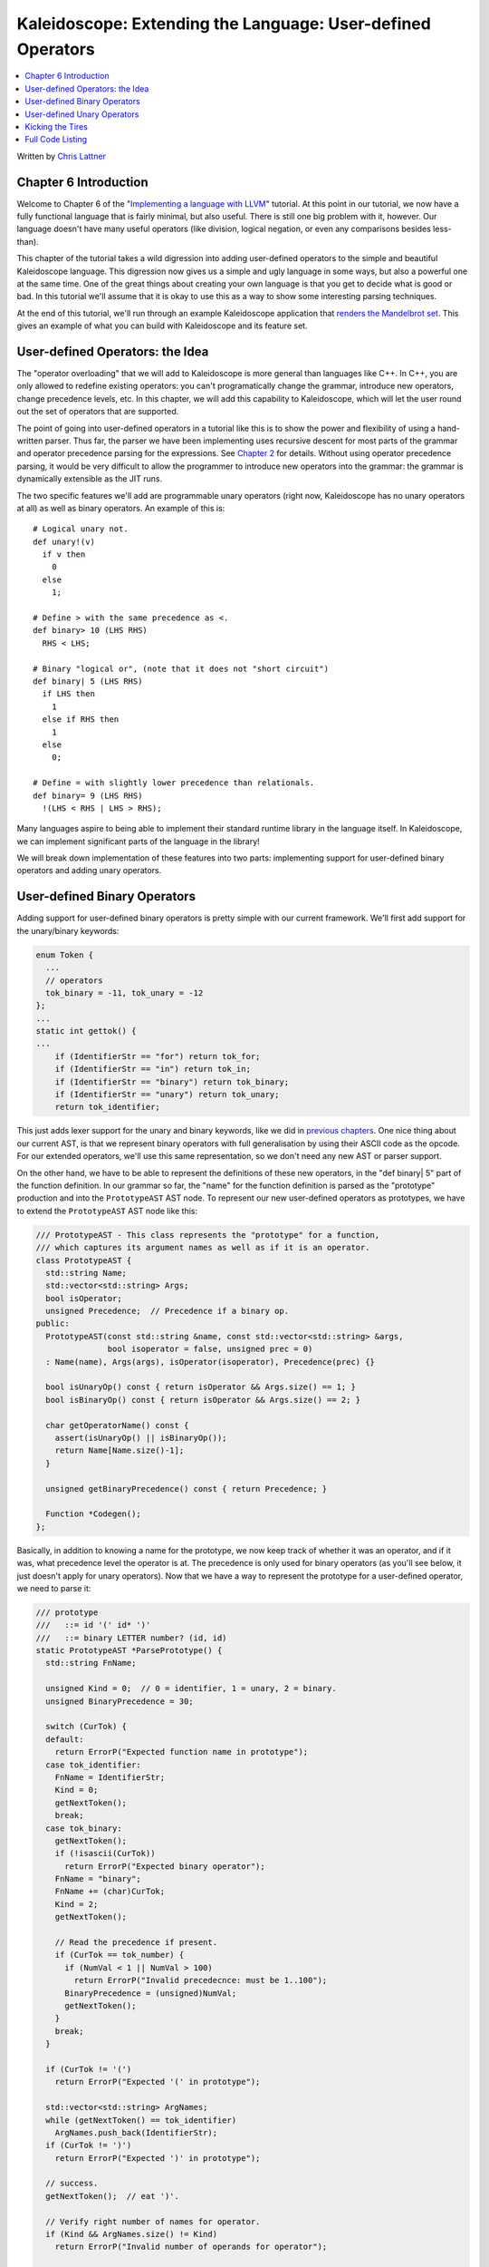 ============================================================
Kaleidoscope: Extending the Language: User-defined Operators
============================================================

.. contents::
   :local:

Written by `Chris Lattner <mailto:sabre@nondot.org>`_

Chapter 6 Introduction
======================

Welcome to Chapter 6 of the "`Implementing a language with
LLVM <index.html>`_" tutorial. At this point in our tutorial, we now
have a fully functional language that is fairly minimal, but also
useful. There is still one big problem with it, however. Our language
doesn't have many useful operators (like division, logical negation, or
even any comparisons besides less-than).

This chapter of the tutorial takes a wild digression into adding
user-defined operators to the simple and beautiful Kaleidoscope
language. This digression now gives us a simple and ugly language in
some ways, but also a powerful one at the same time. One of the great
things about creating your own language is that you get to decide what
is good or bad. In this tutorial we'll assume that it is okay to use
this as a way to show some interesting parsing techniques.

At the end of this tutorial, we'll run through an example Kaleidoscope
application that `renders the Mandelbrot set <#example>`_. This gives an
example of what you can build with Kaleidoscope and its feature set.

User-defined Operators: the Idea
================================

The "operator overloading" that we will add to Kaleidoscope is more
general than languages like C++. In C++, you are only allowed to
redefine existing operators: you can't programatically change the
grammar, introduce new operators, change precedence levels, etc. In this
chapter, we will add this capability to Kaleidoscope, which will let the
user round out the set of operators that are supported.

The point of going into user-defined operators in a tutorial like this
is to show the power and flexibility of using a hand-written parser.
Thus far, the parser we have been implementing uses recursive descent
for most parts of the grammar and operator precedence parsing for the
expressions. See `Chapter 2 <LangImpl2.html>`_ for details. Without
using operator precedence parsing, it would be very difficult to allow
the programmer to introduce new operators into the grammar: the grammar
is dynamically extensible as the JIT runs.

The two specific features we'll add are programmable unary operators
(right now, Kaleidoscope has no unary operators at all) as well as
binary operators. An example of this is:

::

    # Logical unary not.
    def unary!(v)
      if v then
        0
      else
        1;

    # Define > with the same precedence as <.
    def binary> 10 (LHS RHS)
      RHS < LHS;

    # Binary "logical or", (note that it does not "short circuit")
    def binary| 5 (LHS RHS)
      if LHS then
        1
      else if RHS then
        1
      else
        0;

    # Define = with slightly lower precedence than relationals.
    def binary= 9 (LHS RHS)
      !(LHS < RHS | LHS > RHS);

Many languages aspire to being able to implement their standard runtime
library in the language itself. In Kaleidoscope, we can implement
significant parts of the language in the library!

We will break down implementation of these features into two parts:
implementing support for user-defined binary operators and adding unary
operators.

User-defined Binary Operators
=============================

Adding support for user-defined binary operators is pretty simple with
our current framework. We'll first add support for the unary/binary
keywords:

.. code-block:: c++

    enum Token {
      ...
      // operators
      tok_binary = -11, tok_unary = -12
    };
    ...
    static int gettok() {
    ...
        if (IdentifierStr == "for") return tok_for;
        if (IdentifierStr == "in") return tok_in;
        if (IdentifierStr == "binary") return tok_binary;
        if (IdentifierStr == "unary") return tok_unary;
        return tok_identifier;

This just adds lexer support for the unary and binary keywords, like we
did in `previous chapters <LangImpl5.html#iflexer>`_. One nice thing
about our current AST, is that we represent binary operators with full
generalisation by using their ASCII code as the opcode. For our extended
operators, we'll use this same representation, so we don't need any new
AST or parser support.

On the other hand, we have to be able to represent the definitions of
these new operators, in the "def binary\| 5" part of the function
definition. In our grammar so far, the "name" for the function
definition is parsed as the "prototype" production and into the
``PrototypeAST`` AST node. To represent our new user-defined operators
as prototypes, we have to extend the ``PrototypeAST`` AST node like
this:

.. code-block:: c++

    /// PrototypeAST - This class represents the "prototype" for a function,
    /// which captures its argument names as well as if it is an operator.
    class PrototypeAST {
      std::string Name;
      std::vector<std::string> Args;
      bool isOperator;
      unsigned Precedence;  // Precedence if a binary op.
    public:
      PrototypeAST(const std::string &name, const std::vector<std::string> &args,
                   bool isoperator = false, unsigned prec = 0)
      : Name(name), Args(args), isOperator(isoperator), Precedence(prec) {}

      bool isUnaryOp() const { return isOperator && Args.size() == 1; }
      bool isBinaryOp() const { return isOperator && Args.size() == 2; }

      char getOperatorName() const {
        assert(isUnaryOp() || isBinaryOp());
        return Name[Name.size()-1];
      }

      unsigned getBinaryPrecedence() const { return Precedence; }

      Function *Codegen();
    };

Basically, in addition to knowing a name for the prototype, we now keep
track of whether it was an operator, and if it was, what precedence
level the operator is at. The precedence is only used for binary
operators (as you'll see below, it just doesn't apply for unary
operators). Now that we have a way to represent the prototype for a
user-defined operator, we need to parse it:

.. code-block:: c++

    /// prototype
    ///   ::= id '(' id* ')'
    ///   ::= binary LETTER number? (id, id)
    static PrototypeAST *ParsePrototype() {
      std::string FnName;

      unsigned Kind = 0;  // 0 = identifier, 1 = unary, 2 = binary.
      unsigned BinaryPrecedence = 30;

      switch (CurTok) {
      default:
        return ErrorP("Expected function name in prototype");
      case tok_identifier:
        FnName = IdentifierStr;
        Kind = 0;
        getNextToken();
        break;
      case tok_binary:
        getNextToken();
        if (!isascii(CurTok))
          return ErrorP("Expected binary operator");
        FnName = "binary";
        FnName += (char)CurTok;
        Kind = 2;
        getNextToken();

        // Read the precedence if present.
        if (CurTok == tok_number) {
          if (NumVal < 1 || NumVal > 100)
            return ErrorP("Invalid precedecnce: must be 1..100");
          BinaryPrecedence = (unsigned)NumVal;
          getNextToken();
        }
        break;
      }

      if (CurTok != '(')
        return ErrorP("Expected '(' in prototype");

      std::vector<std::string> ArgNames;
      while (getNextToken() == tok_identifier)
        ArgNames.push_back(IdentifierStr);
      if (CurTok != ')')
        return ErrorP("Expected ')' in prototype");

      // success.
      getNextToken();  // eat ')'.

      // Verify right number of names for operator.
      if (Kind && ArgNames.size() != Kind)
        return ErrorP("Invalid number of operands for operator");

      return new PrototypeAST(FnName, ArgNames, Kind != 0, BinaryPrecedence);
    }

This is all fairly straightforward parsing code, and we have already
seen a lot of similar code in the past. One interesting part about the
code above is the couple lines that set up ``FnName`` for binary
operators. This builds names like "binary@" for a newly defined "@"
operator. This then takes advantage of the fact that symbol names in the
LLVM symbol table are allowed to have any character in them, including
embedded nul characters.

The next interesting thing to add, is codegen support for these binary
operators. Given our current structure, this is a simple addition of a
default case for our existing binary operator node:

.. code-block:: c++

    Value *BinaryExprAST::Codegen() {
      Value *L = LHS->Codegen();
      Value *R = RHS->Codegen();
      if (L == 0 || R == 0) return 0;

      switch (Op) {
      case '+': return Builder.CreateFAdd(L, R, "addtmp");
      case '-': return Builder.CreateFSub(L, R, "subtmp");
      case '*': return Builder.CreateFMul(L, R, "multmp");
      case '<':
        L = Builder.CreateFCmpULT(L, R, "cmptmp");
        // Convert bool 0/1 to double 0.0 or 1.0
        return Builder.CreateUIToFP(L, Type::getDoubleTy(getGlobalContext()),
                                    "booltmp");
      default: break;
      }

      // If it wasn't a builtin binary operator, it must be a user defined one. Emit
      // a call to it.
      Function *F = TheModule->getFunction(std::string("binary")+Op);
      assert(F && "binary operator not found!");

      Value *Ops[2] = { L, R };
      return Builder.CreateCall(F, Ops, "binop");
    }

As you can see above, the new code is actually really simple. It just
does a lookup for the appropriate operator in the symbol table and
generates a function call to it. Since user-defined operators are just
built as normal functions (because the "prototype" boils down to a
function with the right name) everything falls into place.

The final piece of code we are missing, is a bit of top-level magic:

.. code-block:: c++

    Function *FunctionAST::Codegen() {
      NamedValues.clear();

      Function *TheFunction = Proto->Codegen();
      if (TheFunction == 0)
        return 0;

      // If this is an operator, install it.
      if (Proto->isBinaryOp())
        BinopPrecedence[Proto->getOperatorName()] = Proto->getBinaryPrecedence();

      // Create a new basic block to start insertion into.
      BasicBlock *BB = BasicBlock::Create(getGlobalContext(), "entry", TheFunction);
      Builder.SetInsertPoint(BB);

      if (Value *RetVal = Body->Codegen()) {
        ...

Basically, before codegening a function, if it is a user-defined
operator, we register it in the precedence table. This allows the binary
operator parsing logic we already have in place to handle it. Since we
are working on a fully-general operator precedence parser, this is all
we need to do to "extend the grammar".

Now we have useful user-defined binary operators. This builds a lot on
the previous framework we built for other operators. Adding unary
operators is a bit more challenging, because we don't have any framework
for it yet - lets see what it takes.

User-defined Unary Operators
============================

Since we don't currently support unary operators in the Kaleidoscope
language, we'll need to add everything to support them. Above, we added
simple support for the 'unary' keyword to the lexer. In addition to
that, we need an AST node:

.. code-block:: c++

    /// UnaryExprAST - Expression class for a unary operator.
    class UnaryExprAST : public ExprAST {
      char Opcode;
      ExprAST *Operand;
    public:
      UnaryExprAST(char opcode, ExprAST *operand)
        : Opcode(opcode), Operand(operand) {}
      virtual Value *Codegen();
    };

This AST node is very simple and obvious by now. It directly mirrors the
binary operator AST node, except that it only has one child. With this,
we need to add the parsing logic. Parsing a unary operator is pretty
simple: we'll add a new function to do it:

.. code-block:: c++

    /// unary
    ///   ::= primary
    ///   ::= '!' unary
    static ExprAST *ParseUnary() {
      // If the current token is not an operator, it must be a primary expr.
      if (!isascii(CurTok) || CurTok == '(' || CurTok == ',')
        return ParsePrimary();

      // If this is a unary operator, read it.
      int Opc = CurTok;
      getNextToken();
      if (ExprAST *Operand = ParseUnary())
        return new UnaryExprAST(Opc, Operand);
      return 0;
    }

The grammar we add is pretty straightforward here. If we see a unary
operator when parsing a primary operator, we eat the operator as a
prefix and parse the remaining piece as another unary operator. This
allows us to handle multiple unary operators (e.g. "!!x"). Note that
unary operators can't have ambiguous parses like binary operators can,
so there is no need for precedence information.

The problem with this function, is that we need to call ParseUnary from
somewhere. To do this, we change previous callers of ParsePrimary to
call ParseUnary instead:

.. code-block:: c++

    /// binoprhs
    ///   ::= ('+' unary)*
    static ExprAST *ParseBinOpRHS(int ExprPrec, ExprAST *LHS) {
      ...
        // Parse the unary expression after the binary operator.
        ExprAST *RHS = ParseUnary();
        if (!RHS) return 0;
      ...
    }
    /// expression
    ///   ::= unary binoprhs
    ///
    static ExprAST *ParseExpression() {
      ExprAST *LHS = ParseUnary();
      if (!LHS) return 0;

      return ParseBinOpRHS(0, LHS);
    }

With these two simple changes, we are now able to parse unary operators
and build the AST for them. Next up, we need to add parser support for
prototypes, to parse the unary operator prototype. We extend the binary
operator code above with:

.. code-block:: c++

    /// prototype
    ///   ::= id '(' id* ')'
    ///   ::= binary LETTER number? (id, id)
    ///   ::= unary LETTER (id)
    static PrototypeAST *ParsePrototype() {
      std::string FnName;

      unsigned Kind = 0;  // 0 = identifier, 1 = unary, 2 = binary.
      unsigned BinaryPrecedence = 30;

      switch (CurTok) {
      default:
        return ErrorP("Expected function name in prototype");
      case tok_identifier:
        FnName = IdentifierStr;
        Kind = 0;
        getNextToken();
        break;
      case tok_unary:
        getNextToken();
        if (!isascii(CurTok))
          return ErrorP("Expected unary operator");
        FnName = "unary";
        FnName += (char)CurTok;
        Kind = 1;
        getNextToken();
        break;
      case tok_binary:
        ...

As with binary operators, we name unary operators with a name that
includes the operator character. This assists us at code generation
time. Speaking of, the final piece we need to add is codegen support for
unary operators. It looks like this:

.. code-block:: c++

    Value *UnaryExprAST::Codegen() {
      Value *OperandV = Operand->Codegen();
      if (OperandV == 0) return 0;

      Function *F = TheModule->getFunction(std::string("unary")+Opcode);
      if (F == 0)
        return ErrorV("Unknown unary operator");

      return Builder.CreateCall(F, OperandV, "unop");
    }

This code is similar to, but simpler than, the code for binary
operators. It is simpler primarily because it doesn't need to handle any
predefined operators.

Kicking the Tires
=================

It is somewhat hard to believe, but with a few simple extensions we've
covered in the last chapters, we have grown a real-ish language. With
this, we can do a lot of interesting things, including I/O, math, and a
bunch of other things. For example, we can now add a nice sequencing
operator (printd is defined to print out the specified value and a
newline):

::

    ready> extern printd(x);
    Read extern:
    declare double @printd(double)

    ready> def binary : 1 (x y) 0;  # Low-precedence operator that ignores operands.
    ..
    ready> printd(123) : printd(456) : printd(789);
    123.000000
    456.000000
    789.000000
    Evaluated to 0.000000

We can also define a bunch of other "primitive" operations, such as:

::

    # Logical unary not.
    def unary!(v)
      if v then
        0
      else
        1;

    # Unary negate.
    def unary-(v)
      0-v;

    # Define > with the same precedence as <.
    def binary> 10 (LHS RHS)
      RHS < LHS;

    # Binary logical or, which does not short circuit.
    def binary| 5 (LHS RHS)
      if LHS then
        1
      else if RHS then
        1
      else
        0;

    # Binary logical and, which does not short circuit.
    def binary& 6 (LHS RHS)
      if !LHS then
        0
      else
        !!RHS;

    # Define = with slightly lower precedence than relationals.
    def binary = 9 (LHS RHS)
      !(LHS < RHS | LHS > RHS);

    # Define ':' for sequencing: as a low-precedence operator that ignores operands
    # and just returns the RHS.
    def binary : 1 (x y) y;

Given the previous if/then/else support, we can also define interesting
functions for I/O. For example, the following prints out a character
whose "density" reflects the value passed in: the lower the value, the
denser the character:

::

    ready>

    extern putchard(char)
    def printdensity(d)
      if d > 8 then
        putchard(32)  # ' '
      else if d > 4 then
        putchard(46)  # '.'
      else if d > 2 then
        putchard(43)  # '+'
      else
        putchard(42); # '*'
    ...
    ready> printdensity(1): printdensity(2): printdensity(3):
           printdensity(4): printdensity(5): printdensity(9):
           putchard(10);
    **++.
    Evaluated to 0.000000

Based on these simple primitive operations, we can start to define more
interesting things. For example, here's a little function that solves
for the number of iterations it takes a function in the complex plane to
converge:

::

    # Determine whether the specific location diverges.
    # Solve for z = z^2 + c in the complex plane.
    def mandleconverger(real imag iters creal cimag)
      if iters > 255 | (real*real + imag*imag > 4) then
        iters
      else
        mandleconverger(real*real - imag*imag + creal,
                        2*real*imag + cimag,
                        iters+1, creal, cimag);

    # Return the number of iterations required for the iteration to escape
    def mandleconverge(real imag)
      mandleconverger(real, imag, 0, real, imag);

This "``z = z2 + c``" function is a beautiful little creature that is
the basis for computation of the `Mandelbrot
Set <http://en.wikipedia.org/wiki/Mandelbrot_set>`_. Our
``mandelconverge`` function returns the number of iterations that it
takes for a complex orbit to escape, saturating to 255. This is not a
very useful function by itself, but if you plot its value over a
two-dimensional plane, you can see the Mandelbrot set. Given that we are
limited to using putchard here, our amazing graphical output is limited,
but we can whip together something using the density plotter above:

::

    # Compute and plot the mandlebrot set with the specified 2 dimensional range
    # info.
    def mandelhelp(xmin xmax xstep   ymin ymax ystep)
      for y = ymin, y < ymax, ystep in (
        (for x = xmin, x < xmax, xstep in
           printdensity(mandleconverge(x,y)))
        : putchard(10)
      )

    # mandel - This is a convenient helper function for plotting the mandelbrot set
    # from the specified position with the specified Magnification.
    def mandel(realstart imagstart realmag imagmag)
      mandelhelp(realstart, realstart+realmag*78, realmag,
                 imagstart, imagstart+imagmag*40, imagmag);

Given this, we can try plotting out the mandlebrot set! Lets try it out:

::

    ready> mandel(-2.3, -1.3, 0.05, 0.07);
    *******************************+++++++++++*************************************
    *************************+++++++++++++++++++++++*******************************
    **********************+++++++++++++++++++++++++++++****************************
    *******************+++++++++++++++++++++.. ...++++++++*************************
    *****************++++++++++++++++++++++.... ...+++++++++***********************
    ***************+++++++++++++++++++++++.....   ...+++++++++*********************
    **************+++++++++++++++++++++++....     ....+++++++++********************
    *************++++++++++++++++++++++......      .....++++++++*******************
    ************+++++++++++++++++++++.......       .......+++++++******************
    ***********+++++++++++++++++++....                ... .+++++++*****************
    **********+++++++++++++++++.......                     .+++++++****************
    *********++++++++++++++...........                    ...+++++++***************
    ********++++++++++++............                      ...++++++++**************
    ********++++++++++... ..........                        .++++++++**************
    *******+++++++++.....                                   .+++++++++*************
    *******++++++++......                                  ..+++++++++*************
    *******++++++.......                                   ..+++++++++*************
    *******+++++......                                     ..+++++++++*************
    *******.... ....                                      ...+++++++++*************
    *******.... .                                         ...+++++++++*************
    *******+++++......                                    ...+++++++++*************
    *******++++++.......                                   ..+++++++++*************
    *******++++++++......                                   .+++++++++*************
    *******+++++++++.....                                  ..+++++++++*************
    ********++++++++++... ..........                        .++++++++**************
    ********++++++++++++............                      ...++++++++**************
    *********++++++++++++++..........                     ...+++++++***************
    **********++++++++++++++++........                     .+++++++****************
    **********++++++++++++++++++++....                ... ..+++++++****************
    ***********++++++++++++++++++++++.......       .......++++++++*****************
    ************+++++++++++++++++++++++......      ......++++++++******************
    **************+++++++++++++++++++++++....      ....++++++++********************
    ***************+++++++++++++++++++++++.....   ...+++++++++*********************
    *****************++++++++++++++++++++++....  ...++++++++***********************
    *******************+++++++++++++++++++++......++++++++*************************
    *********************++++++++++++++++++++++.++++++++***************************
    *************************+++++++++++++++++++++++*******************************
    ******************************+++++++++++++************************************
    *******************************************************************************
    *******************************************************************************
    *******************************************************************************
    Evaluated to 0.000000
    ready> mandel(-2, -1, 0.02, 0.04);
    **************************+++++++++++++++++++++++++++++++++++++++++++++++++++++
    ***********************++++++++++++++++++++++++++++++++++++++++++++++++++++++++
    *********************+++++++++++++++++++++++++++++++++++++++++++++++++++++++++.
    *******************+++++++++++++++++++++++++++++++++++++++++++++++++++++++++...
    *****************+++++++++++++++++++++++++++++++++++++++++++++++++++++++++.....
    ***************++++++++++++++++++++++++++++++++++++++++++++++++++++++++........
    **************++++++++++++++++++++++++++++++++++++++++++++++++++++++...........
    ************+++++++++++++++++++++++++++++++++++++++++++++++++++++..............
    ***********++++++++++++++++++++++++++++++++++++++++++++++++++........        .
    **********++++++++++++++++++++++++++++++++++++++++++++++.............
    ********+++++++++++++++++++++++++++++++++++++++++++..................
    *******+++++++++++++++++++++++++++++++++++++++.......................
    ******+++++++++++++++++++++++++++++++++++...........................
    *****++++++++++++++++++++++++++++++++............................
    *****++++++++++++++++++++++++++++...............................
    ****++++++++++++++++++++++++++......   .........................
    ***++++++++++++++++++++++++.........     ......    ...........
    ***++++++++++++++++++++++............
    **+++++++++++++++++++++..............
    **+++++++++++++++++++................
    *++++++++++++++++++.................
    *++++++++++++++++............ ...
    *++++++++++++++..............
    *+++....++++................
    *..........  ...........
    *
    *..........  ...........
    *+++....++++................
    *++++++++++++++..............
    *++++++++++++++++............ ...
    *++++++++++++++++++.................
    **+++++++++++++++++++................
    **+++++++++++++++++++++..............
    ***++++++++++++++++++++++............
    ***++++++++++++++++++++++++.........     ......    ...........
    ****++++++++++++++++++++++++++......   .........................
    *****++++++++++++++++++++++++++++...............................
    *****++++++++++++++++++++++++++++++++............................
    ******+++++++++++++++++++++++++++++++++++...........................
    *******+++++++++++++++++++++++++++++++++++++++.......................
    ********+++++++++++++++++++++++++++++++++++++++++++..................
    Evaluated to 0.000000
    ready> mandel(-0.9, -1.4, 0.02, 0.03);
    *******************************************************************************
    *******************************************************************************
    *******************************************************************************
    **********+++++++++++++++++++++************************************************
    *+++++++++++++++++++++++++++++++++++++++***************************************
    +++++++++++++++++++++++++++++++++++++++++++++**********************************
    ++++++++++++++++++++++++++++++++++++++++++++++++++*****************************
    ++++++++++++++++++++++++++++++++++++++++++++++++++++++*************************
    +++++++++++++++++++++++++++++++++++++++++++++++++++++++++**********************
    +++++++++++++++++++++++++++++++++.........++++++++++++++++++*******************
    +++++++++++++++++++++++++++++++....   ......+++++++++++++++++++****************
    +++++++++++++++++++++++++++++.......  ........+++++++++++++++++++**************
    ++++++++++++++++++++++++++++........   ........++++++++++++++++++++************
    +++++++++++++++++++++++++++.........     ..  ...+++++++++++++++++++++**********
    ++++++++++++++++++++++++++...........        ....++++++++++++++++++++++********
    ++++++++++++++++++++++++.............       .......++++++++++++++++++++++******
    +++++++++++++++++++++++.............        ........+++++++++++++++++++++++****
    ++++++++++++++++++++++...........           ..........++++++++++++++++++++++***
    ++++++++++++++++++++...........                .........++++++++++++++++++++++*
    ++++++++++++++++++............                  ...........++++++++++++++++++++
    ++++++++++++++++...............                 .............++++++++++++++++++
    ++++++++++++++.................                 ...............++++++++++++++++
    ++++++++++++..................                  .................++++++++++++++
    +++++++++..................                      .................+++++++++++++
    ++++++........        .                               .........  ..++++++++++++
    ++............                                         ......    ....++++++++++
    ..............                                                    ...++++++++++
    ..............                                                    ....+++++++++
    ..............                                                    .....++++++++
    .............                                                    ......++++++++
    ...........                                                     .......++++++++
    .........                                                       ........+++++++
    .........                                                       ........+++++++
    .........                                                           ....+++++++
    ........                                                             ...+++++++
    .......                                                              ...+++++++
                                                                        ....+++++++
                                                                       .....+++++++
                                                                        ....+++++++
                                                                        ....+++++++
                                                                        ....+++++++
    Evaluated to 0.000000
    ready> ^D

At this point, you may be starting to realize that Kaleidoscope is a
real and powerful language. It may not be self-similar :), but it can be
used to plot things that are!

With this, we conclude the "adding user-defined operators" chapter of
the tutorial. We have successfully augmented our language, adding the
ability to extend the language in the library, and we have shown how
this can be used to build a simple but interesting end-user application
in Kaleidoscope. At this point, Kaleidoscope can build a variety of
applications that are functional and can call functions with
side-effects, but it can't actually define and mutate a variable itself.

Strikingly, variable mutation is an important feature of some languages,
and it is not at all obvious how to `add support for mutable
variables <LangImpl7.html>`_ without having to add an "SSA construction"
phase to your front-end. In the next chapter, we will describe how you
can add variable mutation without building SSA in your front-end.

Full Code Listing
=================

Here is the complete code listing for our running example, enhanced with
the if/then/else and for expressions.. To build this example, use:

.. code-block:: bash

    # Compile
    clang++ -g toy.cpp `llvm-config --cppflags --ldflags --libs core jit native` -O3 -o toy
    # Run
    ./toy

On some platforms, you will need to specify -rdynamic or
-Wl,--export-dynamic when linking. This ensures that symbols defined in
the main executable are exported to the dynamic linker and so are
available for symbol resolution at run time. This is not needed if you
compile your support code into a shared library, although doing that
will cause problems on Windows.

Here is the code:

.. code-block:: c++

    #include "llvm/DerivedTypes.h"
    #include "llvm/ExecutionEngine/ExecutionEngine.h"
    #include "llvm/ExecutionEngine/JIT.h"
    #include "llvm/IRBuilder.h"
    #include "llvm/LLVMContext.h"
    #include "llvm/Module.h"
    #include "llvm/PassManager.h"
    #include "llvm/Analysis/Verifier.h"
    #include "llvm/Analysis/Passes.h"
    #include "llvm/DataLayout.h"
    #include "llvm/Transforms/Scalar.h"
    #include "llvm/Support/TargetSelect.h"
    #include <cstdio>
    #include <string>
    #include <map>
    #include <vector>
    using namespace llvm;

    //===----------------------------------------------------------------------===//
    // Lexer
    //===----------------------------------------------------------------------===//

    // The lexer returns tokens [0-255] if it is an unknown character, otherwise one
    // of these for known things.
    enum Token {
      tok_eof = -1,

      // commands
      tok_def = -2, tok_extern = -3,

      // primary
      tok_identifier = -4, tok_number = -5,

      // control
      tok_if = -6, tok_then = -7, tok_else = -8,
      tok_for = -9, tok_in = -10,

      // operators
      tok_binary = -11, tok_unary = -12
    };

    static std::string IdentifierStr;  // Filled in if tok_identifier
    static double NumVal;              // Filled in if tok_number

    /// gettok - Return the next token from standard input.
    static int gettok() {
      static int LastChar = ' ';

      // Skip any whitespace.
      while (isspace(LastChar))
        LastChar = getchar();

      if (isalpha(LastChar)) { // identifier: [a-zA-Z][a-zA-Z0-9]*
        IdentifierStr = LastChar;
        while (isalnum((LastChar = getchar())))
          IdentifierStr += LastChar;

        if (IdentifierStr == "def") return tok_def;
        if (IdentifierStr == "extern") return tok_extern;
        if (IdentifierStr == "if") return tok_if;
        if (IdentifierStr == "then") return tok_then;
        if (IdentifierStr == "else") return tok_else;
        if (IdentifierStr == "for") return tok_for;
        if (IdentifierStr == "in") return tok_in;
        if (IdentifierStr == "binary") return tok_binary;
        if (IdentifierStr == "unary") return tok_unary;
        return tok_identifier;
      }

      if (isdigit(LastChar) || LastChar == '.') {   // Number: [0-9.]+
        std::string NumStr;
        do {
          NumStr += LastChar;
          LastChar = getchar();
        } while (isdigit(LastChar) || LastChar == '.');

        NumVal = strtod(NumStr.c_str(), 0);
        return tok_number;
      }

      if (LastChar == '#') {
        // Comment until end of line.
        do LastChar = getchar();
        while (LastChar != EOF && LastChar != '\n' && LastChar != '\r');

        if (LastChar != EOF)
          return gettok();
      }

      // Check for end of file.  Don't eat the EOF.
      if (LastChar == EOF)
        return tok_eof;

      // Otherwise, just return the character as its ascii value.
      int ThisChar = LastChar;
      LastChar = getchar();
      return ThisChar;
    }

    //===----------------------------------------------------------------------===//
    // Abstract Syntax Tree (aka Parse Tree)
    //===----------------------------------------------------------------------===//

    /// ExprAST - Base class for all expression nodes.
    class ExprAST {
    public:
      virtual ~ExprAST() {}
      virtual Value *Codegen() = 0;
    };

    /// NumberExprAST - Expression class for numeric literals like "1.0".
    class NumberExprAST : public ExprAST {
      double Val;
    public:
      NumberExprAST(double val) : Val(val) {}
      virtual Value *Codegen();
    };

    /// VariableExprAST - Expression class for referencing a variable, like "a".
    class VariableExprAST : public ExprAST {
      std::string Name;
    public:
      VariableExprAST(const std::string &name) : Name(name) {}
      virtual Value *Codegen();
    };

    /// UnaryExprAST - Expression class for a unary operator.
    class UnaryExprAST : public ExprAST {
      char Opcode;
      ExprAST *Operand;
    public:
      UnaryExprAST(char opcode, ExprAST *operand)
        : Opcode(opcode), Operand(operand) {}
      virtual Value *Codegen();
    };

    /// BinaryExprAST - Expression class for a binary operator.
    class BinaryExprAST : public ExprAST {
      char Op;
      ExprAST *LHS, *RHS;
    public:
      BinaryExprAST(char op, ExprAST *lhs, ExprAST *rhs)
        : Op(op), LHS(lhs), RHS(rhs) {}
      virtual Value *Codegen();
    };

    /// CallExprAST - Expression class for function calls.
    class CallExprAST : public ExprAST {
      std::string Callee;
      std::vector<ExprAST*> Args;
    public:
      CallExprAST(const std::string &callee, std::vector<ExprAST*> &args)
        : Callee(callee), Args(args) {}
      virtual Value *Codegen();
    };

    /// IfExprAST - Expression class for if/then/else.
    class IfExprAST : public ExprAST {
      ExprAST *Cond, *Then, *Else;
    public:
      IfExprAST(ExprAST *cond, ExprAST *then, ExprAST *_else)
      : Cond(cond), Then(then), Else(_else) {}
      virtual Value *Codegen();
    };

    /// ForExprAST - Expression class for for/in.
    class ForExprAST : public ExprAST {
      std::string VarName;
      ExprAST *Start, *End, *Step, *Body;
    public:
      ForExprAST(const std::string &varname, ExprAST *start, ExprAST *end,
                 ExprAST *step, ExprAST *body)
        : VarName(varname), Start(start), End(end), Step(step), Body(body) {}
      virtual Value *Codegen();
    };

    /// PrototypeAST - This class represents the "prototype" for a function,
    /// which captures its name, and its argument names (thus implicitly the number
    /// of arguments the function takes), as well as if it is an operator.
    class PrototypeAST {
      std::string Name;
      std::vector<std::string> Args;
      bool isOperator;
      unsigned Precedence;  // Precedence if a binary op.
    public:
      PrototypeAST(const std::string &name, const std::vector<std::string> &args,
                   bool isoperator = false, unsigned prec = 0)
      : Name(name), Args(args), isOperator(isoperator), Precedence(prec) {}

      bool isUnaryOp() const { return isOperator && Args.size() == 1; }
      bool isBinaryOp() const { return isOperator && Args.size() == 2; }

      char getOperatorName() const {
        assert(isUnaryOp() || isBinaryOp());
        return Name[Name.size()-1];
      }

      unsigned getBinaryPrecedence() const { return Precedence; }

      Function *Codegen();
    };

    /// FunctionAST - This class represents a function definition itself.
    class FunctionAST {
      PrototypeAST *Proto;
      ExprAST *Body;
    public:
      FunctionAST(PrototypeAST *proto, ExprAST *body)
        : Proto(proto), Body(body) {}

      Function *Codegen();
    };

    //===----------------------------------------------------------------------===//
    // Parser
    //===----------------------------------------------------------------------===//

    /// CurTok/getNextToken - Provide a simple token buffer.  CurTok is the current
    /// token the parser is looking at.  getNextToken reads another token from the
    /// lexer and updates CurTok with its results.
    static int CurTok;
    static int getNextToken() {
      return CurTok = gettok();
    }

    /// BinopPrecedence - This holds the precedence for each binary operator that is
    /// defined.
    static std::map<char, int> BinopPrecedence;

    /// GetTokPrecedence - Get the precedence of the pending binary operator token.
    static int GetTokPrecedence() {
      if (!isascii(CurTok))
        return -1;

      // Make sure it's a declared binop.
      int TokPrec = BinopPrecedence[CurTok];
      if (TokPrec <= 0) return -1;
      return TokPrec;
    }

    /// Error* - These are little helper functions for error handling.
    ExprAST *Error(const char *Str) { fprintf(stderr, "Error: %s\n", Str);return 0;}
    PrototypeAST *ErrorP(const char *Str) { Error(Str); return 0; }
    FunctionAST *ErrorF(const char *Str) { Error(Str); return 0; }

    static ExprAST *ParseExpression();

    /// identifierexpr
    ///   ::= identifier
    ///   ::= identifier '(' expression* ')'
    static ExprAST *ParseIdentifierExpr() {
      std::string IdName = IdentifierStr;

      getNextToken();  // eat identifier.

      if (CurTok != '(') // Simple variable ref.
        return new VariableExprAST(IdName);

      // Call.
      getNextToken();  // eat (
      std::vector<ExprAST*> Args;
      if (CurTok != ')') {
        while (1) {
          ExprAST *Arg = ParseExpression();
          if (!Arg) return 0;
          Args.push_back(Arg);

          if (CurTok == ')') break;

          if (CurTok != ',')
            return Error("Expected ')' or ',' in argument list");
          getNextToken();
        }
      }

      // Eat the ')'.
      getNextToken();

      return new CallExprAST(IdName, Args);
    }

    /// numberexpr ::= number
    static ExprAST *ParseNumberExpr() {
      ExprAST *Result = new NumberExprAST(NumVal);
      getNextToken(); // consume the number
      return Result;
    }

    /// parenexpr ::= '(' expression ')'
    static ExprAST *ParseParenExpr() {
      getNextToken();  // eat (.
      ExprAST *V = ParseExpression();
      if (!V) return 0;

      if (CurTok != ')')
        return Error("expected ')'");
      getNextToken();  // eat ).
      return V;
    }

    /// ifexpr ::= 'if' expression 'then' expression 'else' expression
    static ExprAST *ParseIfExpr() {
      getNextToken();  // eat the if.

      // condition.
      ExprAST *Cond = ParseExpression();
      if (!Cond) return 0;

      if (CurTok != tok_then)
        return Error("expected then");
      getNextToken();  // eat the then

      ExprAST *Then = ParseExpression();
      if (Then == 0) return 0;

      if (CurTok != tok_else)
        return Error("expected else");

      getNextToken();

      ExprAST *Else = ParseExpression();
      if (!Else) return 0;

      return new IfExprAST(Cond, Then, Else);
    }

    /// forexpr ::= 'for' identifier '=' expr ',' expr (',' expr)? 'in' expression
    static ExprAST *ParseForExpr() {
      getNextToken();  // eat the for.

      if (CurTok != tok_identifier)
        return Error("expected identifier after for");

      std::string IdName = IdentifierStr;
      getNextToken();  // eat identifier.

      if (CurTok != '=')
        return Error("expected '=' after for");
      getNextToken();  // eat '='.


      ExprAST *Start = ParseExpression();
      if (Start == 0) return 0;
      if (CurTok != ',')
        return Error("expected ',' after for start value");
      getNextToken();

      ExprAST *End = ParseExpression();
      if (End == 0) return 0;

      // The step value is optional.
      ExprAST *Step = 0;
      if (CurTok == ',') {
        getNextToken();
        Step = ParseExpression();
        if (Step == 0) return 0;
      }

      if (CurTok != tok_in)
        return Error("expected 'in' after for");
      getNextToken();  // eat 'in'.

      ExprAST *Body = ParseExpression();
      if (Body == 0) return 0;

      return new ForExprAST(IdName, Start, End, Step, Body);
    }

    /// primary
    ///   ::= identifierexpr
    ///   ::= numberexpr
    ///   ::= parenexpr
    ///   ::= ifexpr
    ///   ::= forexpr
    static ExprAST *ParsePrimary() {
      switch (CurTok) {
      default: return Error("unknown token when expecting an expression");
      case tok_identifier: return ParseIdentifierExpr();
      case tok_number:     return ParseNumberExpr();
      case '(':            return ParseParenExpr();
      case tok_if:         return ParseIfExpr();
      case tok_for:        return ParseForExpr();
      }
    }

    /// unary
    ///   ::= primary
    ///   ::= '!' unary
    static ExprAST *ParseUnary() {
      // If the current token is not an operator, it must be a primary expr.
      if (!isascii(CurTok) || CurTok == '(' || CurTok == ',')
        return ParsePrimary();

      // If this is a unary operator, read it.
      int Opc = CurTok;
      getNextToken();
      if (ExprAST *Operand = ParseUnary())
        return new UnaryExprAST(Opc, Operand);
      return 0;
    }

    /// binoprhs
    ///   ::= ('+' unary)*
    static ExprAST *ParseBinOpRHS(int ExprPrec, ExprAST *LHS) {
      // If this is a binop, find its precedence.
      while (1) {
        int TokPrec = GetTokPrecedence();

        // If this is a binop that binds at least as tightly as the current binop,
        // consume it, otherwise we are done.
        if (TokPrec < ExprPrec)
          return LHS;

        // Okay, we know this is a binop.
        int BinOp = CurTok;
        getNextToken();  // eat binop

        // Parse the unary expression after the binary operator.
        ExprAST *RHS = ParseUnary();
        if (!RHS) return 0;

        // If BinOp binds less tightly with RHS than the operator after RHS, let
        // the pending operator take RHS as its LHS.
        int NextPrec = GetTokPrecedence();
        if (TokPrec < NextPrec) {
          RHS = ParseBinOpRHS(TokPrec+1, RHS);
          if (RHS == 0) return 0;
        }

        // Merge LHS/RHS.
        LHS = new BinaryExprAST(BinOp, LHS, RHS);
      }
    }

    /// expression
    ///   ::= unary binoprhs
    ///
    static ExprAST *ParseExpression() {
      ExprAST *LHS = ParseUnary();
      if (!LHS) return 0;

      return ParseBinOpRHS(0, LHS);
    }

    /// prototype
    ///   ::= id '(' id* ')'
    ///   ::= binary LETTER number? (id, id)
    ///   ::= unary LETTER (id)
    static PrototypeAST *ParsePrototype() {
      std::string FnName;

      unsigned Kind = 0; // 0 = identifier, 1 = unary, 2 = binary.
      unsigned BinaryPrecedence = 30;

      switch (CurTok) {
      default:
        return ErrorP("Expected function name in prototype");
      case tok_identifier:
        FnName = IdentifierStr;
        Kind = 0;
        getNextToken();
        break;
      case tok_unary:
        getNextToken();
        if (!isascii(CurTok))
          return ErrorP("Expected unary operator");
        FnName = "unary";
        FnName += (char)CurTok;
        Kind = 1;
        getNextToken();
        break;
      case tok_binary:
        getNextToken();
        if (!isascii(CurTok))
          return ErrorP("Expected binary operator");
        FnName = "binary";
        FnName += (char)CurTok;
        Kind = 2;
        getNextToken();

        // Read the precedence if present.
        if (CurTok == tok_number) {
          if (NumVal < 1 || NumVal > 100)
            return ErrorP("Invalid precedecnce: must be 1..100");
          BinaryPrecedence = (unsigned)NumVal;
          getNextToken();
        }
        break;
      }

      if (CurTok != '(')
        return ErrorP("Expected '(' in prototype");

      std::vector<std::string> ArgNames;
      while (getNextToken() == tok_identifier)
        ArgNames.push_back(IdentifierStr);
      if (CurTok != ')')
        return ErrorP("Expected ')' in prototype");

      // success.
      getNextToken();  // eat ')'.

      // Verify right number of names for operator.
      if (Kind && ArgNames.size() != Kind)
        return ErrorP("Invalid number of operands for operator");

      return new PrototypeAST(FnName, ArgNames, Kind != 0, BinaryPrecedence);
    }

    /// definition ::= 'def' prototype expression
    static FunctionAST *ParseDefinition() {
      getNextToken();  // eat def.
      PrototypeAST *Proto = ParsePrototype();
      if (Proto == 0) return 0;

      if (ExprAST *E = ParseExpression())
        return new FunctionAST(Proto, E);
      return 0;
    }

    /// toplevelexpr ::= expression
    static FunctionAST *ParseTopLevelExpr() {
      if (ExprAST *E = ParseExpression()) {
        // Make an anonymous proto.
        PrototypeAST *Proto = new PrototypeAST("", std::vector<std::string>());
        return new FunctionAST(Proto, E);
      }
      return 0;
    }

    /// external ::= 'extern' prototype
    static PrototypeAST *ParseExtern() {
      getNextToken();  // eat extern.
      return ParsePrototype();
    }

    //===----------------------------------------------------------------------===//
    // Code Generation
    //===----------------------------------------------------------------------===//

    static Module *TheModule;
    static IRBuilder<> Builder(getGlobalContext());
    static std::map<std::string, Value*> NamedValues;
    static FunctionPassManager *TheFPM;

    Value *ErrorV(const char *Str) { Error(Str); return 0; }

    Value *NumberExprAST::Codegen() {
      return ConstantFP::get(getGlobalContext(), APFloat(Val));
    }

    Value *VariableExprAST::Codegen() {
      // Look this variable up in the function.
      Value *V = NamedValues[Name];
      return V ? V : ErrorV("Unknown variable name");
    }

    Value *UnaryExprAST::Codegen() {
      Value *OperandV = Operand->Codegen();
      if (OperandV == 0) return 0;

      Function *F = TheModule->getFunction(std::string("unary")+Opcode);
      if (F == 0)
        return ErrorV("Unknown unary operator");

      return Builder.CreateCall(F, OperandV, "unop");
    }

    Value *BinaryExprAST::Codegen() {
      Value *L = LHS->Codegen();
      Value *R = RHS->Codegen();
      if (L == 0 || R == 0) return 0;

      switch (Op) {
      case '+': return Builder.CreateFAdd(L, R, "addtmp");
      case '-': return Builder.CreateFSub(L, R, "subtmp");
      case '*': return Builder.CreateFMul(L, R, "multmp");
      case '<':
        L = Builder.CreateFCmpULT(L, R, "cmptmp");
        // Convert bool 0/1 to double 0.0 or 1.0
        return Builder.CreateUIToFP(L, Type::getDoubleTy(getGlobalContext()),
                                    "booltmp");
      default: break;
      }

      // If it wasn't a builtin binary operator, it must be a user defined one. Emit
      // a call to it.
      Function *F = TheModule->getFunction(std::string("binary")+Op);
      assert(F && "binary operator not found!");

      Value *Ops[2] = { L, R };
      return Builder.CreateCall(F, Ops, "binop");
    }

    Value *CallExprAST::Codegen() {
      // Look up the name in the global module table.
      Function *CalleeF = TheModule->getFunction(Callee);
      if (CalleeF == 0)
        return ErrorV("Unknown function referenced");

      // If argument mismatch error.
      if (CalleeF->arg_size() != Args.size())
        return ErrorV("Incorrect # arguments passed");

      std::vector<Value*> ArgsV;
      for (unsigned i = 0, e = Args.size(); i != e; ++i) {
        ArgsV.push_back(Args[i]->Codegen());
        if (ArgsV.back() == 0) return 0;
      }

      return Builder.CreateCall(CalleeF, ArgsV, "calltmp");
    }

    Value *IfExprAST::Codegen() {
      Value *CondV = Cond->Codegen();
      if (CondV == 0) return 0;

      // Convert condition to a bool by comparing equal to 0.0.
      CondV = Builder.CreateFCmpONE(CondV,
                                  ConstantFP::get(getGlobalContext(), APFloat(0.0)),
                                    "ifcond");

      Function *TheFunction = Builder.GetInsertBlock()->getParent();

      // Create blocks for the then and else cases.  Insert the 'then' block at the
      // end of the function.
      BasicBlock *ThenBB = BasicBlock::Create(getGlobalContext(), "then", TheFunction);
      BasicBlock *ElseBB = BasicBlock::Create(getGlobalContext(), "else");
      BasicBlock *MergeBB = BasicBlock::Create(getGlobalContext(), "ifcont");

      Builder.CreateCondBr(CondV, ThenBB, ElseBB);

      // Emit then value.
      Builder.SetInsertPoint(ThenBB);

      Value *ThenV = Then->Codegen();
      if (ThenV == 0) return 0;

      Builder.CreateBr(MergeBB);
      // Codegen of 'Then' can change the current block, update ThenBB for the PHI.
      ThenBB = Builder.GetInsertBlock();

      // Emit else block.
      TheFunction->getBasicBlockList().push_back(ElseBB);
      Builder.SetInsertPoint(ElseBB);

      Value *ElseV = Else->Codegen();
      if (ElseV == 0) return 0;

      Builder.CreateBr(MergeBB);
      // Codegen of 'Else' can change the current block, update ElseBB for the PHI.
      ElseBB = Builder.GetInsertBlock();

      // Emit merge block.
      TheFunction->getBasicBlockList().push_back(MergeBB);
      Builder.SetInsertPoint(MergeBB);
      PHINode *PN = Builder.CreatePHI(Type::getDoubleTy(getGlobalContext()), 2,
                                      "iftmp");

      PN->addIncoming(ThenV, ThenBB);
      PN->addIncoming(ElseV, ElseBB);
      return PN;
    }

    Value *ForExprAST::Codegen() {
      // Output this as:
      //   ...
      //   start = startexpr
      //   goto loop
      // loop:
      //   variable = phi [start, loopheader], [nextvariable, loopend]
      //   ...
      //   bodyexpr
      //   ...
      // loopend:
      //   step = stepexpr
      //   nextvariable = variable + step
      //   endcond = endexpr
      //   br endcond, loop, endloop
      // outloop:

      // Emit the start code first, without 'variable' in scope.
      Value *StartVal = Start->Codegen();
      if (StartVal == 0) return 0;

      // Make the new basic block for the loop header, inserting after current
      // block.
      Function *TheFunction = Builder.GetInsertBlock()->getParent();
      BasicBlock *PreheaderBB = Builder.GetInsertBlock();
      BasicBlock *LoopBB = BasicBlock::Create(getGlobalContext(), "loop", TheFunction);

      // Insert an explicit fall through from the current block to the LoopBB.
      Builder.CreateBr(LoopBB);

      // Start insertion in LoopBB.
      Builder.SetInsertPoint(LoopBB);

      // Start the PHI node with an entry for Start.
      PHINode *Variable = Builder.CreatePHI(Type::getDoubleTy(getGlobalContext()), 2, VarName.c_str());
      Variable->addIncoming(StartVal, PreheaderBB);

      // Within the loop, the variable is defined equal to the PHI node.  If it
      // shadows an existing variable, we have to restore it, so save it now.
      Value *OldVal = NamedValues[VarName];
      NamedValues[VarName] = Variable;

      // Emit the body of the loop.  This, like any other expr, can change the
      // current BB.  Note that we ignore the value computed by the body, but don't
      // allow an error.
      if (Body->Codegen() == 0)
        return 0;

      // Emit the step value.
      Value *StepVal;
      if (Step) {
        StepVal = Step->Codegen();
        if (StepVal == 0) return 0;
      } else {
        // If not specified, use 1.0.
        StepVal = ConstantFP::get(getGlobalContext(), APFloat(1.0));
      }

      Value *NextVar = Builder.CreateFAdd(Variable, StepVal, "nextvar");

      // Compute the end condition.
      Value *EndCond = End->Codegen();
      if (EndCond == 0) return EndCond;

      // Convert condition to a bool by comparing equal to 0.0.
      EndCond = Builder.CreateFCmpONE(EndCond,
                                  ConstantFP::get(getGlobalContext(), APFloat(0.0)),
                                      "loopcond");

      // Create the "after loop" block and insert it.
      BasicBlock *LoopEndBB = Builder.GetInsertBlock();
      BasicBlock *AfterBB = BasicBlock::Create(getGlobalContext(), "afterloop", TheFunction);

      // Insert the conditional branch into the end of LoopEndBB.
      Builder.CreateCondBr(EndCond, LoopBB, AfterBB);

      // Any new code will be inserted in AfterBB.
      Builder.SetInsertPoint(AfterBB);

      // Add a new entry to the PHI node for the backedge.
      Variable->addIncoming(NextVar, LoopEndBB);

      // Restore the unshadowed variable.
      if (OldVal)
        NamedValues[VarName] = OldVal;
      else
        NamedValues.erase(VarName);


      // for expr always returns 0.0.
      return Constant::getNullValue(Type::getDoubleTy(getGlobalContext()));
    }

    Function *PrototypeAST::Codegen() {
      // Make the function type:  double(double,double) etc.
      std::vector<Type*> Doubles(Args.size(),
                                 Type::getDoubleTy(getGlobalContext()));
      FunctionType *FT = FunctionType::get(Type::getDoubleTy(getGlobalContext()),
                                           Doubles, false);

      Function *F = Function::Create(FT, Function::ExternalLinkage, Name, TheModule);

      // If F conflicted, there was already something named 'Name'.  If it has a
      // body, don't allow redefinition or reextern.
      if (F->getName() != Name) {
        // Delete the one we just made and get the existing one.
        F->eraseFromParent();
        F = TheModule->getFunction(Name);

        // If F already has a body, reject this.
        if (!F->empty()) {
          ErrorF("redefinition of function");
          return 0;
        }

        // If F took a different number of args, reject.
        if (F->arg_size() != Args.size()) {
          ErrorF("redefinition of function with different # args");
          return 0;
        }
      }

      // Set names for all arguments.
      unsigned Idx = 0;
      for (Function::arg_iterator AI = F->arg_begin(); Idx != Args.size();
           ++AI, ++Idx) {
        AI->setName(Args[Idx]);

        // Add arguments to variable symbol table.
        NamedValues[Args[Idx]] = AI;
      }

      return F;
    }

    Function *FunctionAST::Codegen() {
      NamedValues.clear();

      Function *TheFunction = Proto->Codegen();
      if (TheFunction == 0)
        return 0;

      // If this is an operator, install it.
      if (Proto->isBinaryOp())
        BinopPrecedence[Proto->getOperatorName()] = Proto->getBinaryPrecedence();

      // Create a new basic block to start insertion into.
      BasicBlock *BB = BasicBlock::Create(getGlobalContext(), "entry", TheFunction);
      Builder.SetInsertPoint(BB);

      if (Value *RetVal = Body->Codegen()) {
        // Finish off the function.
        Builder.CreateRet(RetVal);

        // Validate the generated code, checking for consistency.
        verifyFunction(*TheFunction);

        // Optimize the function.
        TheFPM->run(*TheFunction);

        return TheFunction;
      }

      // Error reading body, remove function.
      TheFunction->eraseFromParent();

      if (Proto->isBinaryOp())
        BinopPrecedence.erase(Proto->getOperatorName());
      return 0;
    }

    //===----------------------------------------------------------------------===//
    // Top-Level parsing and JIT Driver
    //===----------------------------------------------------------------------===//

    static ExecutionEngine *TheExecutionEngine;

    static void HandleDefinition() {
      if (FunctionAST *F = ParseDefinition()) {
        if (Function *LF = F->Codegen()) {
          fprintf(stderr, "Read function definition:");
          LF->dump();
        }
      } else {
        // Skip token for error recovery.
        getNextToken();
      }
    }

    static void HandleExtern() {
      if (PrototypeAST *P = ParseExtern()) {
        if (Function *F = P->Codegen()) {
          fprintf(stderr, "Read extern: ");
          F->dump();
        }
      } else {
        // Skip token for error recovery.
        getNextToken();
      }
    }

    static void HandleTopLevelExpression() {
      // Evaluate a top-level expression into an anonymous function.
      if (FunctionAST *F = ParseTopLevelExpr()) {
        if (Function *LF = F->Codegen()) {
          // JIT the function, returning a function pointer.
          void *FPtr = TheExecutionEngine->getPointerToFunction(LF);

          // Cast it to the right type (takes no arguments, returns a double) so we
          // can call it as a native function.
          double (*FP)() = (double (*)())(intptr_t)FPtr;
          fprintf(stderr, "Evaluated to %f\n", FP());
        }
      } else {
        // Skip token for error recovery.
        getNextToken();
      }
    }

    /// top ::= definition | external | expression | ';'
    static void MainLoop() {
      while (1) {
        fprintf(stderr, "ready> ");
        switch (CurTok) {
        case tok_eof:    return;
        case ';':        getNextToken(); break;  // ignore top-level semicolons.
        case tok_def:    HandleDefinition(); break;
        case tok_extern: HandleExtern(); break;
        default:         HandleTopLevelExpression(); break;
        }
      }
    }

    //===----------------------------------------------------------------------===//
    // "Library" functions that can be "extern'd" from user code.
    //===----------------------------------------------------------------------===//

    /// putchard - putchar that takes a double and returns 0.
    extern "C"
    double putchard(double X) {
      putchar((char)X);
      return 0;
    }

    /// printd - printf that takes a double prints it as "%f\n", returning 0.
    extern "C"
    double printd(double X) {
      printf("%f\n", X);
      return 0;
    }

    //===----------------------------------------------------------------------===//
    // Main driver code.
    //===----------------------------------------------------------------------===//

    int main() {
      InitializeNativeTarget();
      LLVMContext &Context = getGlobalContext();

      // Install standard binary operators.
      // 1 is lowest precedence.
      BinopPrecedence['<'] = 10;
      BinopPrecedence['+'] = 20;
      BinopPrecedence['-'] = 20;
      BinopPrecedence['*'] = 40;  // highest.

      // Prime the first token.
      fprintf(stderr, "ready> ");
      getNextToken();

      // Make the module, which holds all the code.
      TheModule = new Module("my cool jit", Context);

      // Create the JIT.  This takes ownership of the module.
      std::string ErrStr;
      TheExecutionEngine = EngineBuilder(TheModule).setErrorStr(&ErrStr).create();
      if (!TheExecutionEngine) {
        fprintf(stderr, "Could not create ExecutionEngine: %s\n", ErrStr.c_str());
        exit(1);
      }

      FunctionPassManager OurFPM(TheModule);

      // Set up the optimizer pipeline.  Start with registering info about how the
      // target lays out data structures.
      OurFPM.add(new DataLayout(*TheExecutionEngine->getDataLayout()));
      // Provide basic AliasAnalysis support for GVN.
      OurFPM.add(createBasicAliasAnalysisPass());
      // Do simple "peephole" optimizations and bit-twiddling optzns.
      OurFPM.add(createInstructionCombiningPass());
      // Reassociate expressions.
      OurFPM.add(createReassociatePass());
      // Eliminate Common SubExpressions.
      OurFPM.add(createGVNPass());
      // Simplify the control flow graph (deleting unreachable blocks, etc).
      OurFPM.add(createCFGSimplificationPass());

      OurFPM.doInitialization();

      // Set the global so the code gen can use this.
      TheFPM = &OurFPM;

      // Run the main "interpreter loop" now.
      MainLoop();

      TheFPM = 0;

      // Print out all of the generated code.
      TheModule->dump();

      return 0;
    }

`Next: Extending the language: mutable variables / SSA
construction <LangImpl7.html>`_

